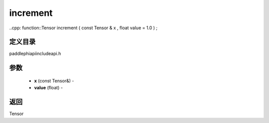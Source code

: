 .. _cn_api_paddle_experimental_increment:

increment
-------------------------------

..cpp: function::Tensor increment ( const Tensor & x , float value = 1.0 ) ;

定义目录
:::::::::::::::::::::
paddle\phi\api\include\api.h

参数
:::::::::::::::::::::
	- **x** (const Tensor&) - 
	- **value** (float) - 



返回
:::::::::::::::::::::
Tensor
